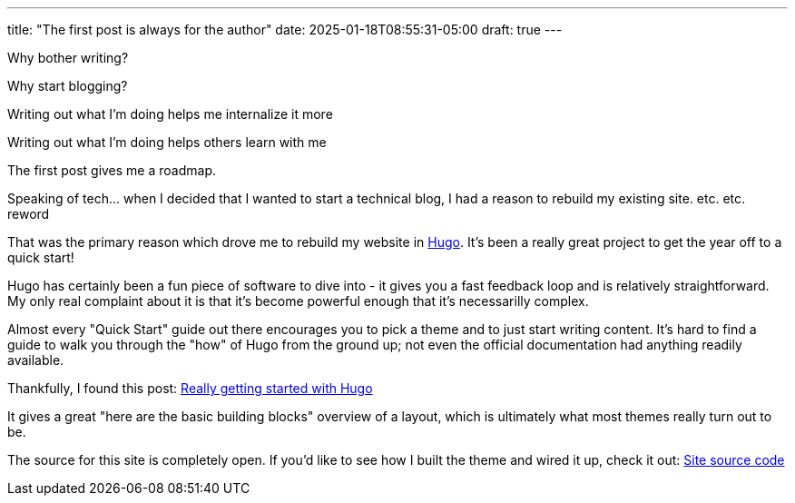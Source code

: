 ---
title: "The first post is always for the author"
date: 2025-01-18T08:55:31-05:00
draft: true
---

Why bother writing?

Why start blogging?

Writing out what I'm doing helps me internalize it more

Writing out what I'm doing helps others learn with me

The first post gives me a roadmap.

Speaking of tech... when I decided that I wanted to start a technical blog, I
had a reason to rebuild my existing site. etc. etc. reword

That was the
primary reason which drove me to rebuild my website in https://gohugo.io/[Hugo].
It's been a really great project to get the year off to a quick start!

Hugo has certainly been a fun piece of software to dive into - it gives you a
fast feedback loop and is relatively straightforward.  My only real complaint
about it is that it's become powerful enough that it's necessarilly complex.

Almost every "Quick Start" guide out there encourages you to pick a theme and
to just start writing content.  It's hard to find a guide to walk you through
the "how" of Hugo from the ground up; not even the official documentation had
anything readily available.

Thankfully, I found this post: https://www.brycewray.com/posts/2022/07/really-getting-started-hugo/[Really getting started with Hugo]

It gives a great "here are the basic building blocks" overview of a layout,
which is ultimately what most themes really turn out to be.

The source for this site is completely open. If you'd like to see how I
built the theme and wired it up, check it out: https://github.com/funnylookinhat/funnylookinhat.github.com/[Site source code]

